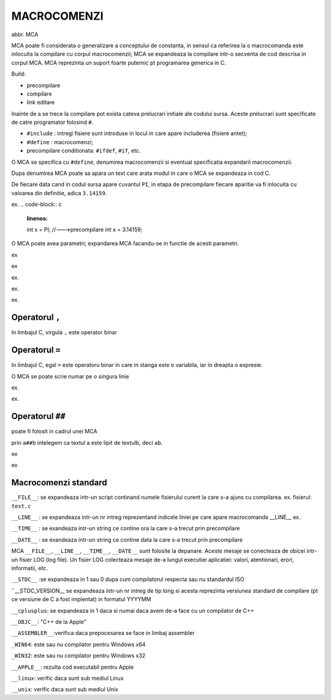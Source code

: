 MACROCOMENZI
============

abbr. MCA

MCA poate fi considerata o generalizare a conceptului de constanta, in sensul ca referirea la o macrocomanda este inlocuita la compilare cu corpul macrocomenzii; MCA se expandeaza la compilare intr-o secventa de cod descrisa in corpul MCA. MCA reprezinta un suport foarte puternic pt programarea generica in C.

Build:

- precompilare
- compilare
- link editare

Inainte de a se trece la compilare pot exista cateva prelucrari initiale ale codului sursa. Aceste prelucrari sunt specificate de catre programator folosind ``#``.

- ``#include`` : intregi fisiere sunt introduse in locul in care apare includerea (fisiere antet);
- ``#define`` : macrocomenzi;
- precompilare conditionata: ``#ifdef``, ``#if``, etc.

O MCA se specifica cu ``#define``, denumirea macrocomenzii si eventual specificatia expandarii macrocomenzii.

.. code-block:: c
    :linenos:

    #define  ROAD

Dupa denumirea MCA poate sa apara un text care arata modul in care o MCA se expandeaza in cod C.

.. code-block:: c
    :linenos:

    #define PI 3.14159

De fiecare data cand in codul sursa apare cuvantul ``PI``, in etapa de precompilare fiecare aparitie va fi inlocuita cu valoarea din definitie, adica ``3.14159``.

ex.
.. code-block:: c
    :linenos:
    int x = PI;
    //--->precompilare
    int x = 3.14159;

O MCA poate avea parametri; expandarea MCA facandu-se in functie de acesti parametri.

ex

.. code-block:: c
    :linenos:

    #define suma(x,y) x+y
    int n = suma(1,2); //in etapa de precompilare ---> int n = 1+2;
    int expresie = suma(1+2)*2 //in etapa de precompilare ---> int expresie = (1+2)*2; ---> int expresie = 5;

ex

.. code-block:: c
    :linenos:

    #define suma(x,y) (x+y)
    int p = suma(1,2)*2 //---> int p = (1+2)*2; ---> int p = 6;

ex.

.. code-block:: c
    :linenos: 

    #define prod(x,y) ((x)*(y))
    int x = prod(1+2,3+4); //---> int x = (1+2)*(3+4); ---> int x = 3*7; ---> int x = 21;

ex.

.. code-block:: c
    :linenos:

    #define max(x,y) (x>y)?(x):(y)
    int m = max(max(1+2,3+4),5+6);

ex.

.. code-block:: c
    :linenos:

    #define inter(x,y) x=x+y,y=x-y,x=x-y
    int a = 1, b = 2;
    inter(a,b); //---> a=a+b,b=a-b,a=a-b;

Operatorul ``,``
----------------

In limbajul C, virgula ``,`` este operator binar

.. code-block:: c
    :linenos:

    a,b //are valoarea returnata de catre operatorul virgula egala cu valoarea lui b
    int x = 1,2; //x = 2
    int y = ++x,x*2,x+5; // ++x este 3, x*2 este 6, x+5 este 8, deci y = 8
    y = ++x,(x*=2),x+5.9; // double > int     ++x este 4, (x*=2) este 8, x+5.9 este 13.9

Operatorul ``=``
----------------

In limbajul C, egal ``=`` este operatoru binar in care in stanga este o variabila, iar in dreapta o expresie.


.. code-block:: c
    :linenos:

    a=b //valoarea lui b este convertita si atribuita variabilei a (conversie la tipul variabilei a)
    //valoarea returnata de = este cea atribuita lui a
    int x = 1;
    int y = x = 2;
    float u = 1.7f;
    int n = u = 5.9f; //u=5.9 si n=5
    // 1.5 constanta de tip double pe 8 octeti
    // 1.5f constanta de tip float pe 4 octeti

O MCA se poate scrie numar pe o singura linie

ex.

.. code-block:: c
    :linenos:

    #define inter2(x,y,z) z=x;\
                          x=y;\
                          y=z;
    //punand backslash \ compilatorul intelege ca linia curenta continua dedesubt

    int a = 1, b = 2, inte;
    inter2(a,b,inte) 
    //nu este necesar a se pune ; dupa o macrocomanda
    //---> inte = a ; a = b ; b = inte ;
ex.

.. code-block:: c
    :linenos:

    #define inter3(x,y){\
                        int inte = x;\
                        x = z;\
                        y = inte;\
                        }
    inter3(a,b)
    //---> {int inte = a ; a = b ; b = inte ;}

Operatorul ``##``
-----------------

poate fi folosit in cadrul unei MCA

prin ``a##b`` intelegem ca textul a este lipit de textulb, deci ``ab``.

ex

.. code-block:: c
    :linenos:

    #define alip(a,b) a##b
    int intersch = 7;
    alip(inter,sch)++; //---> intersch++; ---> intersch = 8;
    int x = alip(12,3); //---> x = 123
    int y = alip(x+,2); //---> y = x + 2; ---> y = 125;
    int f = 4;
    float u = alip(1+2,0.1f); //---> 1 + 20.1f

ex

.. code-block:: c
    :linenos:

    #define max2(x,y,z) if(x<y)\
                        z=x;\
                        else\
                        z=y;
    int a = 1, b = 2, c;
    max2(a,b,c);

Macrocomenzi standard
---------------------

``__FILE__``: se expandeaza intr-un script continand numele fisierului curent la care s-a ajuns cu compilarea.
ex. fisierul: ``test.c``

.. code-block:: c
    :linenos:

    #include "stdio.h"
    void main(){
        printf(__FILE__); // printf(".../test.c");
    }

``__LINE__`` : se expandeaza intr-un nr intreg reprezentand indicele liniei pe care apare macrocomanda __LINE__
ex.

.. code-block:: c
    :linenos:

    #include "stdio.h"
    void main(){
        printf("%s:%d\n",__FILE__,__LINE__); // printf(".../test.c:4");
    }

``__TIME__`` : se exandeaza intr-un string ce contine ora la care s-a trecut prin precompilare

``__DATE__`` : se exandeaza intr-un string ce contine data la care s-a trecut prin precompilare

.. code-block:: c
    :linenos:

    printf("Eroare: impartire prin 0. Fisier: %s, linia: %d, data si ora compilarii %s %s\n", __FILE__, __LINE__, __DATE__, __TIME__);
    //pe baza acestor informatii putem gasi versiunea exacta a erorii

MCA ``__FILE__``, ``__LINE__``, ``__TIME__``, ``__DATE__`` sunt folosite la depanare. Aceste mesaje se conecteaza de obicei intr-un fisier LOG (log file). Un fisier LOG colecteaza mesaje de-a lungul executiei aplicatiei: valori, atentionari, erori, informatii, etc.

``__STDC__`` :se expandeaza in 1 sau 0 dupa cum compilatorul respecta sau nu standardul ISO

``__STDC_VERSION__	se expandeaza intr-un nr intreg de tip long si acesta reprezinta versiunea standard de compilare (pt ce versiune de C a fost implentat) in formatul YYYYMM

``__cplusplus``: se expandeaza in 1 daca si numai daca avem de-a face cu un compilator de C++

``__OBJC__``: "C++ de la Apple"

``__ASSEMBLER__``:verifica daca prepocesarea se face in limbaj assembler

``_WIN64``:	este sau nu compilator pentru Windows x64

``_WIN32``:	este sau nu compilator pentru Windows x32

``__APPLE__``: rezulta cod executabil pentru Apple

``__linux``:	verific daca sunt sub mediul Linux

``__unix``:	verific daca sunt sub mediul Unix

